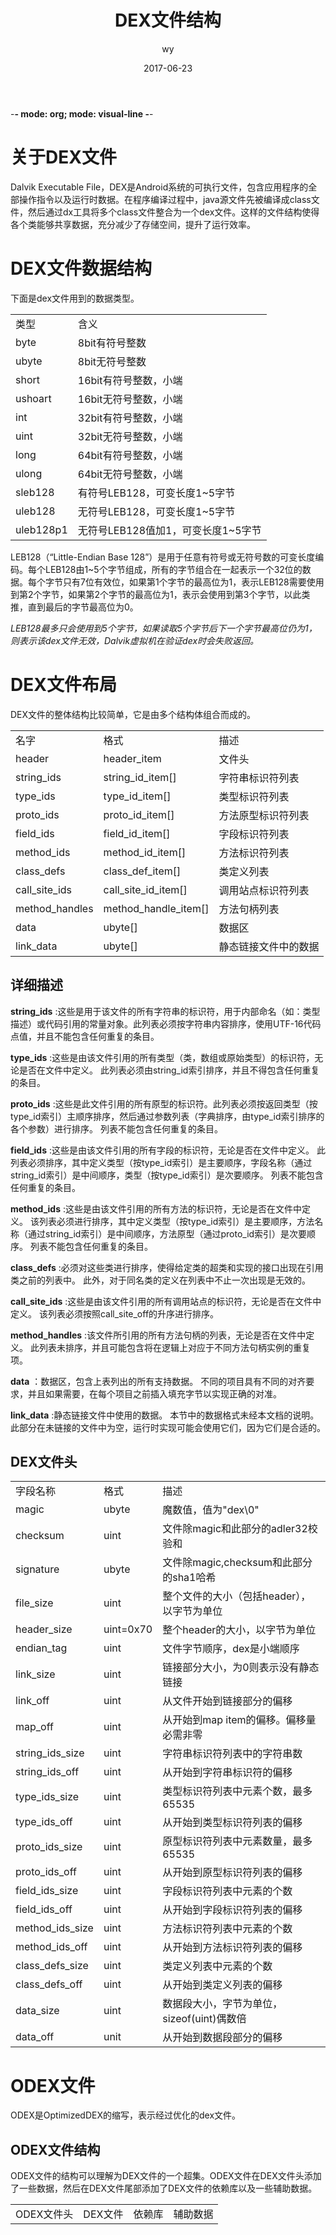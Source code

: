 -*-  mode: org; mode: visual-line -*-
# -*- Mode: Org -*-
#+TITLE:       DEX文件结构
#+AUTHOR: wy
#+DATE:      2017-06-23
#+STARTUP: indent
#+OPTIONS: \n:t
#+OPTIONS: ^:nil


* 关于DEX文件
Dalvik Executable File，DEX是Android系统的可执行文件，包含应用程序的全部操作指令以及运行时数据。在程序编译过程中，java源文件先被编译成class文件，然后通过dx工具将多个class文件整合为一个dex文件。这样的文件结构使得各个类能够共享数据，充分减少了存储空间，提升了运行效率。


* DEX文件数据结构
下面是dex文件用到的数据类型。
| 类型      | 含义                               |
| byte      | 8bit有符号整数                     |
| ubyte     | 8bit无符号整数                     |
| short     | 16bit有符号整数，小端              |
| ushoart   | 16bit无符号整数，小端              |
| int       | 32bit有符号整数，小端              |
| uint      | 32bit无符号整数，小端              |
| long      | 64bit有符号整数，小端              |
| ulong     | 64bit无符号整数，小端              |
| sleb128   | 有符号LEB128，可变长度1~5字节      |
| uleb128   | 无符号LEB128，可变长度1~5字节      |
| uleb128p1 | 无符号LEB128值加1，可变长度1~5字节 |

LEB128（“Little-Endian Base 128”）是用于任意有符号或无符号数的可变长度编码。每个LEB128由1~5个字节组成，所有的字节组合在一起表示一个32位的数据。每个字节只有7位有效位，如果第1个字节的最高位为1，表示LEB128需要使用到第2个字节，如果第2个字节的最高位为1，表示会使用到第3个字节，以此类推，直到最后的字节最高位为0。

/LEB128最多只会使用到5个字节，如果读取5个字节后下一个字节最高位仍为1，则表示该dex文件无效，Dalvik虚拟机在验证dex时会失败返回。/


* DEX文件布局
DEX文件的整体结构比较简单，它是由多个结构体组合而成的。
| 名字           | 格式                 | 描述                 |
| header         | header_item          | 文件头               |
| string_ids     | string_id_item[]     | 字符串标识符列表     |
| type_ids       | type_id_item[]       | 类型标识符列表       |
| proto_ids      | proto_id_item[]      | 方法原型标识符列表   |
| field_ids      | field_id_item[]      | 字段标识符列表       |
| method_ids     | method_id_item[]     | 方法标识符列表       |
| class_defs     | class_def_item[]     | 类定义列表           |
| call_site_ids  | call_site_id_item[]  | 调用站点标识符列表   |
| method_handles | method_handle_item[] | 方法句柄列表         |
| data           | ubyte[]              | 数据区               |
| link_data      | ubyte[]              | 静态链接文件中的数据 |

** 详细描述
*string_ids* :这些是用于该文件的所有字符串的标识符，用于内部命名（如：类型描述）或代码引用的常量对象。此列表必须按字符串内容排序，使用UTF-16代码点值，并且不能包含任何重复的条目。

*type_ids* :这些是由该文件引用的所有类型（类，数组或原始类型）的标识符，无论是否在文件中定义。 此列表必须由string_id索引排序，并且不得包含任何重复的条目。

*proto_ids* :这些是此文件引用的所有原型的标识符。此列表必须按返回类型（按type_id索引）主顺序排序，然后通过参数列表（字典排序，由type_id索引排序的各个参数）进行排序。 列表不能包含任何重复的条目。

*field_ids* :这些是由该文件引用的所有字段的标识符，无论是否在文件中定义。 此列表必须排序，其中定义类型（按type_id索引）是主要顺序，字段名称（通过string_id索引）是中间顺序，类型（按type_id索引）是次要顺序。 列表不能包含任何重复的条目。

*method_ids* :这些是由该文件引用的所有方法的标识符，无论是否在文件中定义。 该列表必须进行排序，其中定义类型（按type_id索引）是主要顺序，方法名称（通过string_id索引）是中间顺序，方法原型（通过proto_id索引）是次要顺序。 列表不能包含任何重复的条目。

*class_defs* :必须对这些类进行排序，使得给定类的超类和实现的接口出现在引用类之前的列表中。 此外，对于同名类的定义在列表中不止一次出现是无效的。

*call_site_ids* :这些是由该文件引用的所有调用站点的标识符，无论是否在文件中定义。 该列表必须按照call_site_off的升序进行排序。

*method_handles* :该文件所引用的所有方法句柄的列表，无论是否在文件中定义。 此列表未排序，并且可能包含将在逻辑上对应于不同方法句柄实例的重复项。

*data* ：数据区，包含上表列出的所有支持数据。 不同的项目具有不同的对齐要求，并且如果需要，在每个项目之前插入填充字节以实现正确的对准。

*link_data* :静态链接文件中使用的数据。 本节中的数据格式未经本文档的说明。 此部分在未链接的文件中为空，运行时实现可能会使用它们，因为它们是合适的。

** DEX文件头
| 字段名称        | 格式      | 描述                                       |
| magic           | ubyte  | 魔数值，值为"dex\n035\0"                   |
| checksum        | uint      | 文件除magic和此部分的adler32校验和         |
| signature       | ubyte | 文件除magic,checksum和此部分的sha1哈希     |
| file_size       | uint      | 整个文件的大小（包括header），以字节为单位 |
| header_size     | uint=0x70 | 整个header的大小，以字节为单位             |
| endian_tag      | uint      | 文件字节顺序，dex是小端顺序                |
| link_size       | uint      | 链接部分大小，为0则表示没有静态链接        |
| link_off        | uint      | 从文件开始到链接部分的偏移                 |
| map_off         | uint      | 从开始到map item的偏移。偏移量必需非零     |
| string_ids_size | uint      | 字符串标识符列表中的字符串数               |
| string_ids_off  | uint      | 从开始到字符串标识符的偏移                 |
| type_ids_size   | uint      | 类型标识符列表中元素个数，最多65535        |
| type_ids_off    | uint      | 从开始到类型标识符列表的偏移               |
| proto_ids_size  | uint      | 原型标识符列表中元素数量，最多65535        |
| proto_ids_off   | uint      | 从开始到原型标识符列表的偏移               |
| field_ids_size  | uint      | 字段标识符列表中元素的个数                 |
| field_ids_off   | uint      | 从开始到字段标识符列表的偏移               |
| method_ids_size | uint      | 方法标识符列表中元素的个数                 |
| method_ids_off  | uint      | 从开始到方法标识符列表的偏移               |
| class_defs_size | uint      | 类定义列表中元素的个数                     |
| class_defs_off  | uint      | 从开始到类定义列表的偏移                   |
| data_size       | uint      | 数据段大小，字节为单位，sizeof(uint)偶数倍 |
| data_off        | unit      | 从开始到数据段部分的偏移                   |


* ODEX文件
ODEX是OptimizedDEX的缩写，表示经过优化的dex文件。

** ODEX文件结构
ODEX文件的结构可以理解为DEX文件的一个超集。ODEX文件在DEX文件头添加了一些数据，然后在DEX文件尾部添加了DEX文件的依赖库以及一些辅助数据。

|ODEX文件头|DEX文件|依赖库|辅助数据|


